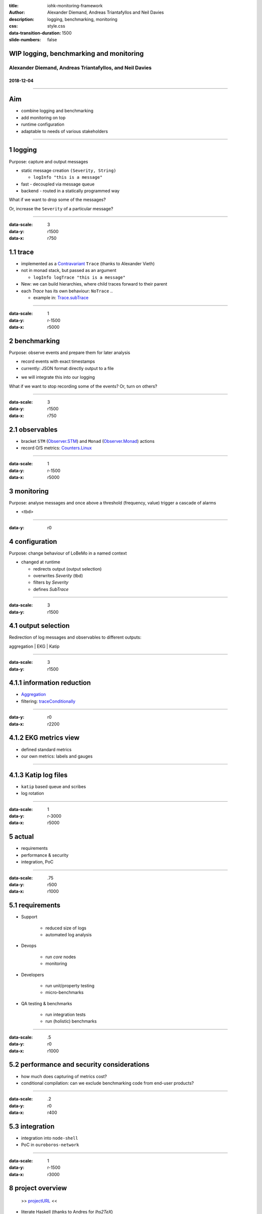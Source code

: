 :title: iohk-monitoring-framework
:author: Alexander Diemand, Andreas Triantafyllos and Neil Davies
:description: logging, benchmarking, monitoring
:css: style.css

:data-transition-duration: 1500
:slide-numbers: false

.. _projectURL: https://github.com/input-output-hk/iohk-monitoring-framework

.. footer::

  IOHK - logging, benchmarking, monitoring @ https://github.com/input-output-hk/iohk-monitoring-framework


WIP logging, benchmarking and monitoring
========================================

Alexander Diemand, Andreas Triantafyllos, and Neil Davies
---------------------------------------------------------

2018-12-04
..........

------

Aim
===

- combine logging and benchmarking

- add monitoring on top

- runtime configuration

- adaptable to needs of various stakeholders

------

1 logging
=========

Purpose: capture and output messages

- static message creation ``(Severity, String)``

  - ``logInfo "this is a message"``

- fast - decoupled via message queue

- backend - routed in a statically programmed way

.. class:: substep

   What if we want to drop some of the messages?

   Or, increase the ``Severity`` of a particular message?

.. note:

    without changing the code!

------

:data-scale: 3
:data-y: r1500
:data-x: r750

1.1 trace
=========

- implemented as a Contravariant_ ``Trace`` (thanks to Alexander Vieth)

- not in monad stack, but passed as an argument

  - ``logInfo logTrace "this is a message"``

- New: we can build hierarchies, where child traces forward to their parent

- each `Trace` has its own behaviour: ``NoTrace`` .. 

  - example in: Trace.subTrace_

.. _Contravariant: https://hackage.haskell.org/package/contravariant-1.5/docs/Data-Functor-Contravariant.html

.. _Trace.subTrace: https://github.com/input-output-hk/iohk-monitoring-framework/blob/40eb8eb172037d85949f533efecfcffab54e136a/src/Cardano/BM/Trace.lhs#L296

.. note:

      where a `covariant` (`F A -> F B`) produces a value `B`,

      a `contravariant` (`F B -> F A`) consumes it.

------

:data-scale: 1
:data-y: r-1500
:data-x: r5000

2 benchmarking
==============

Purpose: observe events and prepare them for later analysis

- record events with exact timestamps

- currently: JSON format directly output to a file

.. class:: substep

- we will integrate this into our logging

.. class:: substep

What if we want to stop recording some of the events? Or, turn on others?

.. note:

    again, without changing the code!

------

:data-scale: 3
:data-y: r1500
:data-x: r750

2.1 observables
===============

- bracket ``STM`` (Observer.STM_) and ``Monad`` (Observer.Monad_) actions

- record O/S metrics: Counters.Linux_

.. _Counters.Linux: https://github.com/input-output-hk/iohk-monitoring-framework/blob/40eb8eb172037d85949f533efecfcffab54e136a/src/Cardano/BM/Counters/Linux.lhs#L36

.. _Observer.STM: https://github.com/input-output-hk/iohk-monitoring-framework/blob/40eb8eb172037d85949f533efecfcffab54e136a/src/Cardano/BM/Observer/STM.lhs#L31

.. _Observer.Monad: https://github.com/input-output-hk/iohk-monitoring-framework/blob/40eb8eb172037d85949f533efecfcffab54e136a/src/Cardano/BM/Observer/Monadic.lhs#L37

------

:data-scale: 1
:data-y: r-1500
:data-x: r5000

3 monitoring
============

Purpose: analyse messages and once above a threshold (frequency, value)
trigger a cascade of alarms

* <tbd>

------

:data-y: r0

4 configuration
===============

Purpose: change behaviour of LoBeMo in a named context

* changed at runtime

  * redirects output (output selection)
  * overwrites `Severity` (tbd)
  * filters by `Severity`
  * defines `SubTrace`

.. image:: ./ConfigurationModel.png

------

:data-scale: 3
:data-y: r1500

4.1 output selection
====================

Redirection of log messages and observables to different outputs:

aggregation | EKG | Katip

.. image:: ./Activity.png

------

:data-scale: 3
:data-y: r1500

4.1.1 information reduction
===========================

* Aggregation_

* filtering: traceConditionally_

.. _Aggregation: https://github.com/input-output-hk/iohk-monitoring-framework/blob/40eb8eb172037d85949f533efecfcffab54e136a/src/Cardano/BM/Aggregated.lhs#L13

.. _traceConditionally: https://github.com/input-output-hk/iohk-monitoring-framework/blob/40eb8eb172037d85949f533efecfcffab54e136a/src/Cardano/BM/Trace.lhs#L154

------

:data-y: r0
:data-x: r2200

4.1.2 EKG metrics view
======================

* defined standard metrics

* our own metrics: labels and gauges

------

4.1.3 Katip log files
=====================

* ``katip`` based queue and scribes

* log rotation

------

:data-scale: 1
:data-y: r-3000
:data-x: r5000

5 actual
========

- requirements

- performance & security

- integration, PoC

------

:data-scale: .75
:data-y: r500
:data-x: r1000

5.1 requirements
================


* Support

   * reduced size of logs
   * automated log analysis

* Devops

   * run *core* nodes
   * monitoring

* Developers

   * run unit/property testing
   * micro-benchmarks

* QA testing & benchmarks

   * run integration tests
   * run (holistic) benchmarks


.. note:

    usage-centric or user-centric?

------

:data-scale: .5
:data-y: r0
:data-x: r1000

5.2 performance and security considerations
===========================================

* how much does capturing of metrics cost?

* conditional compilation: can we exclude benchmarking code from end-user products?

------

:data-scale: .2
:data-y: r0
:data-x: r400

5.3 integration
===============

* integration into ``node-shell``

* PoC in ``ouroboros-network``

------

:data-scale: 1
:data-y: r-1500
:data-x: r3000

8 project overview
==================

    >> projectURL_ <<

* literate Haskell (thanks to Andres for `lhs2TeX`)

    * documentation of source code
    * documentation of tests

* this presentation_

* we still need help for:

    * ``nix`` scripts
    * ``buildkite`` CI setup


.. _presentation: https://input-output-hk.github.io/iohk-monitoring-framework/

------

the end
=======


